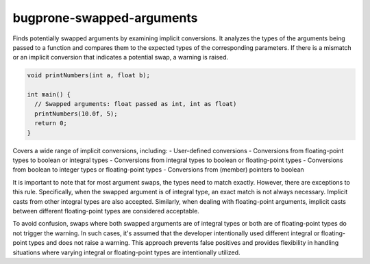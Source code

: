 .. title:: clang-tidy - bugprone-swapped-arguments

bugprone-swapped-arguments
==========================

Finds potentially swapped arguments by examining implicit conversions.
It analyzes the types of the arguments being passed to a function and compares
them to the expected types of the corresponding parameters. If there is a
mismatch or an implicit conversion that indicates a potential swap, a warning
is raised.

.. code-block:: c++

  void printNumbers(int a, float b);

  int main() {
    // Swapped arguments: float passed as int, int as float)
    printNumbers(10.0f, 5);
    return 0;
  }

Covers a wide range of implicit conversions, including:
- User-defined conversions
- Conversions from floating-point types to boolean or integral types
- Conversions from integral types to boolean or floating-point types
- Conversions from boolean to integer types or floating-point types
- Conversions from (member) pointers to boolean

It is important to note that for most argument swaps, the types need to match
exactly. However, there are exceptions to this rule. Specifically, when the
swapped argument is of integral type, an exact match is not always necessary.
Implicit casts from other integral types are also accepted. Similarly, when
dealing with floating-point arguments, implicit casts between different
floating-point types are considered acceptable.

To avoid confusion, swaps where both swapped arguments are of integral types or
both are of floating-point types do not trigger the warning. In such cases, it's
assumed that the developer intentionally used different integral or
floating-point types and does not raise a warning. This approach prevents false
positives and provides flexibility in handling situations where varying integral
or floating-point types are intentionally utilized.
